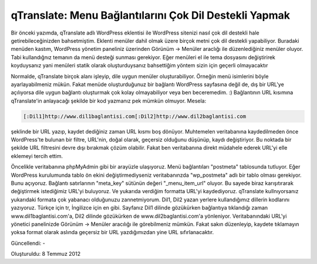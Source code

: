 qTranslate: Menu Bağlantılarını Çok Dil Destekli Yapmak
=======================================================

Bir önceki yazımda, qTranslate adlı WordPress eklentisi ile WordPress sitenizi nasıl çok dil destekli hale getirebileceğinizden bahsetmiştim. Eklenti menüler dahil olmak üzere birçok metni çok dil destekli yapabiliyor. Buradaki menüden kastım, WordPress yönetim paneliniz üzerinden Görünüm -> Menüler araclığı ile düzenlediğiniz menüler oluyor. Tabi kullandığnız temanın da menü desteği sunması gerekiyor. Eğer menüleri el ile tema dosyasını değiştirirek koyduysanız yani menüleri statik olarak oluşturduysanız bahsettiğim yöntem sizin için geçerli olmayacaktır

Normalde, qTranslate birçok alanı işleyip, dile uygun menüler oluşturabiliyor. Örneğin menü isimlerini böyle ayarlayabilmeniz mükün. Fakat menüde oluşturduğunuz bir bağlantı WordPress sayfasına değil de, dış bir URL'ye açılıyorsa dile uygun bağlantı oluşturmak çok kolay olmayabiliyor veya ben beceremedim. :) Bağlantının URL kısımına qTranslate'in anlayacağı şekilde bir kod yazmanız pek mümkün olmuyor. Mesela:

.. code-block:: none

  [:Dil1]http://www.dil1baglantisi.com[:Dil2]http://www.dil2baglantisi.com

şeklinde bir URL yazıp, kaydet dediğiniz zaman URL kısmı boş dönüyor. Muhtemelen veritabanına kaydedilmeden önce WordPress'te bulunan bir filtre, URL'nin, doğal olarak, geçersiz olduğunu düşünüp, kaydı değiştiriyor. Bu noktada bir şekilde URL filtresini devre dışı bırakmak çözüm olabilir. Fakat ben veritabanına direkt müdahele ederek URL'yi elle eklemeyi tercih ettim.

Öncelikle veritabanına phpMyAdmin gibi bir arayüzle ulaşıyoruz. Menü bağlantıları "postmeta" tablosunda tutluyor. Eğer WordPress kurulumunda tablo ön ekini değiştirmediyseniz veritabanınzda "wp_postmeta" adlı bir tablo olması gerekiyor. Bunu açıyoruz. Bağlantı satırlarının "meta_key" sütünün değeri "_menu_item_url" oluyor. Bu sayede biraz karışıtırarak değiştirmek istediğimiz URL'yi buluyoruz. Ve yukarıda verdiğim formatta URL'yi kaydediyoruz. qTranslate kullnıyorsanız yukarıdaki formata çok yabanacı olduğunuzu zannetmiyorum. Dil1, Dil2 yazan yerlere kullandığımız dillerin kodlarını yazıyoruz. Türkçe için tr, İngilizce için en gibi. Sayfanız Dil1 dilinde gözükürken bağlantıya tıklandığı zaman www.dil1baglantisi.com'a, Dil2 dilinde gözükürken de www.dil2baglantisi.com'a yönleniyor. Veritabanındaki URL'yi yönetici panelinizde Görünüm -> Menüler aracılığı ile görebilmeniz mümkün. Fakat sakın düzenleyip, kaydete tıklamayın yoksa format olarak aslında geçersiz bir URL yazdığımızdan yine URL sıfırlanacaktır.

Güncellendi: -

Oluşturuldu: 8 Temmuz 2012
